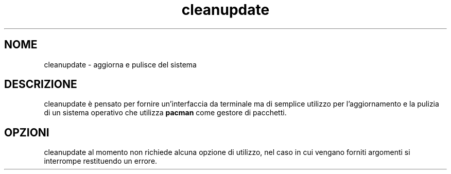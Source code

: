 .TH cleanupdate 7 "17 August 2017"

.SH NOME
cleanupdate - aggiorna e pulisce del sistema

.SH DESCRIZIONE
cleanupdate è pensato per fornire un'interfaccia da terminale ma di semplice utilizzo per l'aggiornamento e la pulizia di un sistema operativo che utilizza
.B pacman
come gestore di pacchetti.

.SH OPZIONI
cleanupdate al momento non richiede alcuna opzione di utilizzo, nel caso in cui vengano forniti argomenti si interrompe restituendo un errore.
